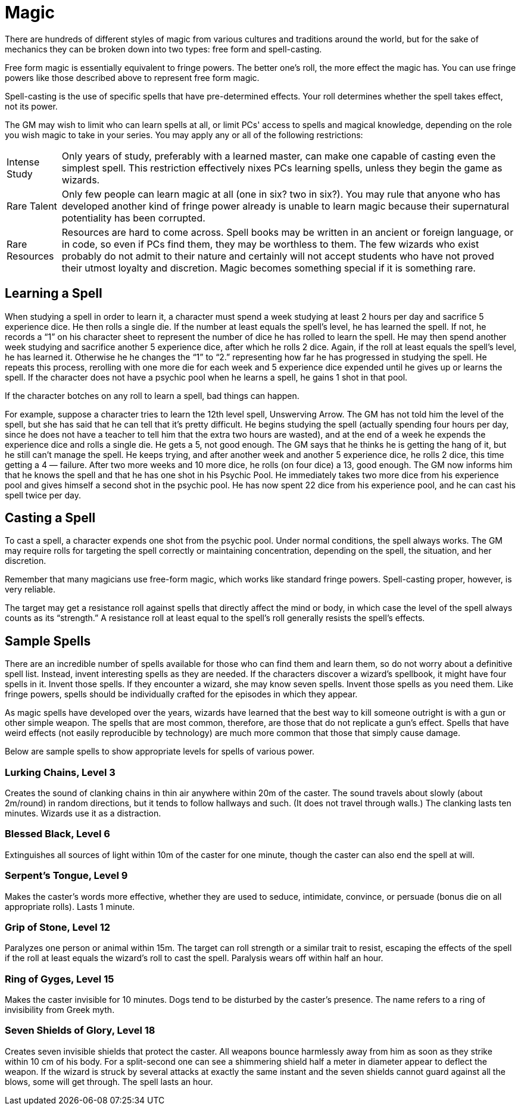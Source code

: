 = Magic

There are hundreds of different styles of magic from various cultures and traditions around the world, but for the sake of mechanics they can be broken down into two types: free form and spell-casting.

Free form magic is essentially equivalent to fringe powers. The better one's roll, the more effect the magic has. You can use fringe powers like those described above to represent free form magic.

Spell-casting is the use of specific spells that have pre-determined effects. Your roll determines whether the spell takes effect, not its power.

The GM may wish to limit who can learn spells at all, or limit PCs' access to spells and magical knowledge, depending on the role you wish magic to take in your series. You may apply any or all of the following restrictions:

[horizontal]
Intense Study:: Only years of study, preferably with a learned master, can make one capable of casting even the simplest spell. This restriction effectively nixes PCs learning spells, unless they begin the game as wizards.

Rare Talent:: Only few people can learn magic at all (one in six? two in six?). You may rule that anyone who has developed another kind of fringe power already is unable to learn magic because their supernatural potentiality has been corrupted.

Rare Resources:: Resources are hard to come across. Spell books may be written in an ancient or foreign language, or in code, so even if PCs find them, they may be worthless to them. The few wizards who exist probably do not admit to their nature and certainly will not accept students who have not proved their utmost loyalty and discretion. Magic becomes something special if it is something rare.


== Learning a Spell

When studying a spell in order to learn it, a character must spend a week studying at least 2 hours per day and sacrifice 5 experience dice. He then rolls a single die. If the number at least equals the spell's level, he has learned the spell. If not, he records a "`1`" on his character sheet to represent the number of dice he has rolled to learn the spell. He may then spend another week studying and sacrifice another 5 experience dice, after which he rolls 2 dice. Again, if the roll at least equals the spell's level, he has learned it. Otherwise he he changes the "`1`" to "`2.`" representing how far he has progressed in studying the spell. He repeats this process, rerolling with one more die for each week and 5 experience dice expended until he gives up or learns the spell. If the character does not have a psychic pool when he learns a spell, he gains 1 shot in that pool.

If the character botches on any roll to learn a spell, bad things can happen.

For example, suppose a character tries to learn the 12th level spell, Unswerving Arrow. The GM has not told him the level of the spell, but she has said that he can tell that it's pretty difficult. He begins studying the spell (actually spending four hours per day, since he does not have a teacher to tell him that the extra two hours are wasted), and at the end of a week he expends the experience dice and rolls a single die. He gets a 5, not good enough. The GM says that he thinks he is getting the hang of it, but he still can't manage the spell. He keeps trying, and after another week and another 5 experience dice, he rolls 2 dice, this time getting a 4 — failure. After two more weeks and 10 more dice, he rolls (on four dice) a 13, good enough. The GM now informs him that he knows the spell and that he has one shot in his Psychic Pool. He immediately takes two more dice from his experience pool and gives himself a second shot in the psychic pool. He has now spent 22 dice from his experience pool, and he can cast his spell twice per day.


== Casting a Spell

To cast a spell, a character expends one shot from the psychic pool. Under normal conditions, the spell always works. The GM may require rolls for targeting the spell correctly or maintaining concentration, depending on the spell, the situation, and her discretion.

Remember that many magicians use free-form magic, which works like standard fringe powers. Spell-casting proper, however, is very reliable.

The target may get a resistance roll against spells that directly affect the mind or body, in which case the level of the spell always counts as its "`strength.`" A resistance roll at least equal to the spell's roll generally resists the spell's effects.


== Sample Spells

There are an incredible number of spells available for those who can find them and learn them, so do not worry about a definitive spell list. Instead, invent interesting spells as they are needed. If the characters discover a wizard's spellbook, it might have four spells in it. Invent those spells. If they encounter a wizard, she may know seven spells. Invent those spells as you need them. Like fringe powers, spells should be individually crafted for the episodes in which they appear.

As magic spells have developed over the years, wizards have learned that the best way to kill someone outright is with a gun or other simple weapon. The spells that are most common, therefore, are those that do not replicate a gun's effect. Spells that have weird effects (not easily reproducible by technology) are much more common that those that simply cause damage.

Below are sample spells to show appropriate levels for spells of various power.


=== Lurking Chains, Level 3

Creates the sound of clanking chains in thin air anywhere within 20m of the caster. The sound travels about slowly (about 2m/round) in random directions, but it tends to follow hallways and such. (It does not travel through walls.) The clanking lasts ten minutes. Wizards use it as a distraction.


=== Blessed Black, Level 6

Extinguishes all sources of light within 10m of the caster for one minute, though the caster can also end the spell at will.


=== Serpent's Tongue, Level 9

Makes the caster's words more effective, whether they are used to seduce, intimidate, convince, or persuade (bonus die on all appropriate rolls). Lasts 1 minute.


=== Grip of Stone, Level 12

Paralyzes one person or animal within 15m. The target can roll strength or a similar trait to resist, escaping the effects of the spell if the roll at least equals the wizard's roll to cast the spell. Paralysis wears off within half an hour.


=== Ring of Gyges, Level 15

Makes the caster invisible for 10 minutes. Dogs tend to be disturbed by the caster's presence. The name refers to a ring of invisibility from Greek myth.


=== Seven Shields of Glory, Level 18

Creates seven invisible shields that protect the caster. All weapons bounce harmlessly away from him as soon as they strike within 10 cm of his body. For a split-second one can see a shimmering shield half a meter in diameter appear to deflect the weapon. If the wizard is struck by several attacks at exactly the same instant and the seven shields cannot guard against all the blows, some will get through. The spell lasts an hour.
